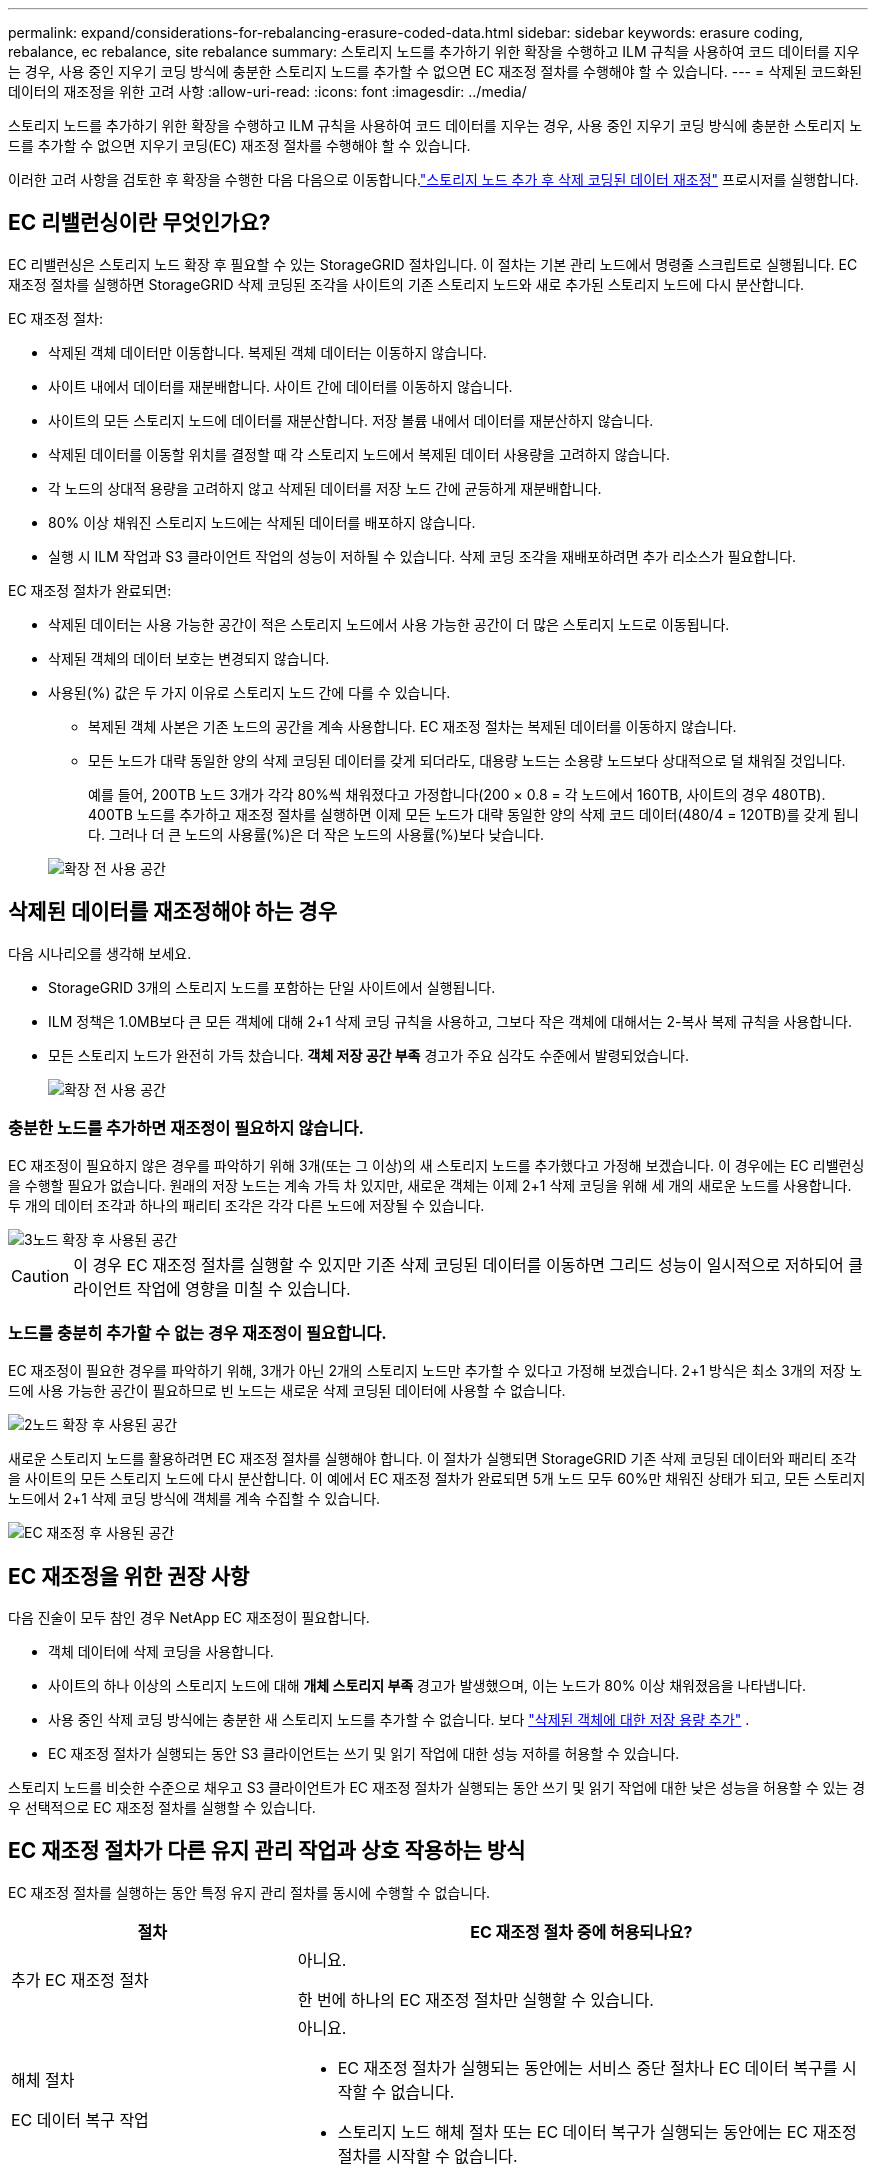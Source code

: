---
permalink: expand/considerations-for-rebalancing-erasure-coded-data.html 
sidebar: sidebar 
keywords: erasure coding, rebalance, ec rebalance, site rebalance 
summary: 스토리지 노드를 추가하기 위한 확장을 수행하고 ILM 규칙을 사용하여 코드 데이터를 지우는 경우, 사용 중인 지우기 코딩 방식에 충분한 스토리지 노드를 추가할 수 없으면 EC 재조정 절차를 수행해야 할 수 있습니다. 
---
= 삭제된 코드화된 데이터의 재조정을 위한 고려 사항
:allow-uri-read: 
:icons: font
:imagesdir: ../media/


[role="lead"]
스토리지 노드를 추가하기 위한 확장을 수행하고 ILM 규칙을 사용하여 코드 데이터를 지우는 경우, 사용 중인 지우기 코딩 방식에 충분한 스토리지 노드를 추가할 수 없으면 지우기 코딩(EC) 재조정 절차를 수행해야 할 수 있습니다.

이러한 고려 사항을 검토한 후 확장을 수행한 다음 다음으로 이동합니다.link:rebalancing-erasure-coded-data-after-adding-storage-nodes.html["스토리지 노드 추가 후 삭제 코딩된 데이터 재조정"] 프로시저를 실행합니다.



== EC 리밸런싱이란 무엇인가요?

EC 리밸런싱은 스토리지 노드 확장 후 필요할 수 있는 StorageGRID 절차입니다.  이 절차는 기본 관리 노드에서 명령줄 스크립트로 실행됩니다.  EC 재조정 절차를 실행하면 StorageGRID 삭제 코딩된 조각을 사이트의 기존 스토리지 노드와 새로 추가된 스토리지 노드에 다시 분산합니다.

EC 재조정 절차:

* 삭제된 객체 데이터만 이동합니다.  복제된 객체 데이터는 이동하지 않습니다.
* 사이트 내에서 데이터를 재분배합니다.  사이트 간에 데이터를 이동하지 않습니다.
* 사이트의 모든 스토리지 노드에 데이터를 재분산합니다.  저장 볼륨 내에서 데이터를 재분산하지 않습니다.
* 삭제된 데이터를 이동할 위치를 결정할 때 각 스토리지 노드에서 복제된 데이터 사용량을 고려하지 않습니다.
* 각 노드의 상대적 용량을 고려하지 않고 삭제된 데이터를 저장 노드 간에 균등하게 재분배합니다.
* 80% 이상 채워진 스토리지 노드에는 삭제된 데이터를 배포하지 않습니다.
* 실행 시 ILM 작업과 S3 클라이언트 작업의 성능이 저하될 수 있습니다. 삭제 코딩 조각을 재배포하려면 추가 리소스가 필요합니다.


EC 재조정 절차가 완료되면:

* 삭제된 데이터는 사용 가능한 공간이 적은 스토리지 노드에서 사용 가능한 공간이 더 많은 스토리지 노드로 이동됩니다.
* 삭제된 객체의 데이터 보호는 변경되지 않습니다.
* 사용된(%) 값은 두 가지 이유로 스토리지 노드 간에 다를 수 있습니다.
+
** 복제된 객체 사본은 기존 노드의 공간을 계속 사용합니다. EC 재조정 절차는 복제된 데이터를 이동하지 않습니다.
** 모든 노드가 대략 동일한 양의 삭제 코딩된 데이터를 갖게 되더라도, 대용량 노드는 소용량 노드보다 상대적으로 덜 채워질 것입니다.
+
예를 들어, 200TB 노드 3개가 각각 80%씩 채워졌다고 가정합니다(200 &#215; 0.8 = 각 노드에서 160TB, 사이트의 경우 480TB).  400TB 노드를 추가하고 재조정 절차를 실행하면 이제 모든 노드가 대략 동일한 양의 삭제 코드 데이터(480/4 = 120TB)를 갖게 됩니다.  그러나 더 큰 노드의 사용률(%)은 더 작은 노드의 사용률(%)보다 낮습니다.

+
image::../media/used_space_with_larger_node.png[확장 전 사용 공간]







== 삭제된 데이터를 재조정해야 하는 경우

다음 시나리오를 생각해 보세요.

* StorageGRID 3개의 스토리지 노드를 포함하는 단일 사이트에서 실행됩니다.
* ILM 정책은 1.0MB보다 큰 모든 객체에 대해 2+1 삭제 코딩 규칙을 사용하고, 그보다 작은 객체에 대해서는 2-복사 복제 규칙을 사용합니다.
* 모든 스토리지 노드가 완전히 가득 찼습니다.  *객체 저장 공간 부족* 경고가 주요 심각도 수준에서 발령되었습니다.
+
image::../media/used_space_before_expansion.png[확장 전 사용 공간]





=== 충분한 노드를 추가하면 재조정이 필요하지 않습니다.

EC 재조정이 필요하지 않은 경우를 파악하기 위해 3개(또는 그 이상)의 새 스토리지 노드를 추가했다고 가정해 보겠습니다.  이 경우에는 EC 리밸런싱을 수행할 필요가 없습니다.  원래의 저장 노드는 계속 가득 차 있지만, 새로운 객체는 이제 2+1 삭제 코딩을 위해 세 개의 새로운 노드를 사용합니다. 두 개의 데이터 조각과 하나의 패리티 조각은 각각 다른 노드에 저장될 수 있습니다.

image::../media/used_space_after_3_node_expansion.png[3노드 확장 후 사용된 공간]


CAUTION: 이 경우 EC 재조정 절차를 실행할 수 있지만 기존 삭제 코딩된 데이터를 이동하면 그리드 성능이 일시적으로 저하되어 클라이언트 작업에 영향을 미칠 수 있습니다.



=== 노드를 충분히 추가할 수 없는 경우 재조정이 필요합니다.

EC 재조정이 필요한 경우를 파악하기 위해, 3개가 아닌 2개의 스토리지 노드만 추가할 수 있다고 가정해 보겠습니다.  2+1 방식은 최소 3개의 저장 노드에 사용 가능한 공간이 필요하므로 빈 노드는 새로운 삭제 코딩된 데이터에 사용할 수 없습니다.

image::../media/used_space_after_2_node_expansion.png[2노드 확장 후 사용된 공간]

새로운 스토리지 노드를 활용하려면 EC 재조정 절차를 실행해야 합니다.  이 절차가 실행되면 StorageGRID 기존 삭제 코딩된 데이터와 패리티 조각을 사이트의 모든 스토리지 노드에 다시 분산합니다.  이 예에서 EC 재조정 절차가 완료되면 5개 노드 모두 60%만 채워진 상태가 되고, 모든 스토리지 노드에서 2+1 삭제 코딩 방식에 객체를 계속 수집할 수 있습니다.

image::../media/used_space_after_ec_rebalance.png[EC 재조정 후 사용된 공간]



== EC 재조정을 위한 권장 사항

다음 진술이 모두 참인 경우 NetApp EC 재조정이 필요합니다.

* 객체 데이터에 삭제 코딩을 사용합니다.
* 사이트의 하나 이상의 스토리지 노드에 대해 *개체 스토리지 부족* 경고가 발생했으며, 이는 노드가 80% 이상 채워졌음을 나타냅니다.
* 사용 중인 삭제 코딩 방식에는 충분한 새 스토리지 노드를 추가할 수 없습니다. 보다 link:adding-storage-capacity-for-erasure-coded-objects.html["삭제된 객체에 대한 저장 용량 추가"] .
* EC 재조정 절차가 실행되는 동안 S3 클라이언트는 쓰기 및 읽기 작업에 대한 성능 저하를 허용할 수 있습니다.


스토리지 노드를 비슷한 수준으로 채우고 S3 클라이언트가 EC 재조정 절차가 실행되는 동안 쓰기 및 읽기 작업에 대한 낮은 성능을 허용할 수 있는 경우 선택적으로 EC 재조정 절차를 실행할 수 있습니다.



== EC 재조정 절차가 다른 유지 관리 작업과 상호 작용하는 방식

EC 재조정 절차를 실행하는 동안 특정 유지 관리 절차를 동시에 수행할 수 없습니다.

[cols="1a,2a"]
|===
| 절차 | EC 재조정 절차 중에 허용되나요? 


 a| 
추가 EC 재조정 절차
 a| 
아니요.

한 번에 하나의 EC 재조정 절차만 실행할 수 있습니다.



 a| 
해체 절차

EC 데이터 복구 작업
 a| 
아니요.

* EC 재조정 절차가 실행되는 동안에는 서비스 중단 절차나 EC 데이터 복구를 시작할 수 없습니다.
* 스토리지 노드 해체 절차 또는 EC 데이터 복구가 실행되는 동안에는 EC 재조정 절차를 시작할 수 없습니다.




 a| 
확장 절차
 a| 
아니요.

확장 시 새로운 스토리지 노드를 추가해야 하는 경우 모든 새 노드를 추가한 후 EC 재조정 절차를 실행하세요.



 a| 
업그레이드 절차
 a| 
아니요.

StorageGRID 소프트웨어를 업그레이드해야 하는 경우 EC 재조정 절차를 실행하기 전이나 실행한 후에 업그레이드 절차를 수행하세요.  필요에 따라 EC 리밸런싱 절차를 종료하여 소프트웨어 업그레이드를 수행할 수 있습니다.



 a| 
어플라이언스 노드 복제 절차
 a| 
아니요.

어플라이언스 스토리지 노드를 복제해야 하는 경우 새 노드를 추가한 후 EC 재조정 절차를 실행하세요.



 a| 
핫픽스 절차
 a| 
네.

EC 재조정 절차가 실행되는 동안 StorageGRID 핫픽스를 적용할 수 있습니다.



 a| 
기타 유지 관리 절차
 a| 
아니요.

다른 유지 관리 절차를 실행하기 전에 EC 재조정 절차를 종료해야 합니다.

|===


== EC 재조정 절차가 ILM과 상호 작용하는 방식

EC 재조정 절차가 실행되는 동안 기존 삭제 코드화된 객체의 위치를 변경할 수 있는 ILM 변경을 하지 마세요.  예를 들어, 다른 삭제 코딩 프로필을 갖는 ILM 규칙을 사용하지 마세요.  이러한 ILM 변경이 필요한 경우 EC 재조정 절차를 종료해야 합니다.
